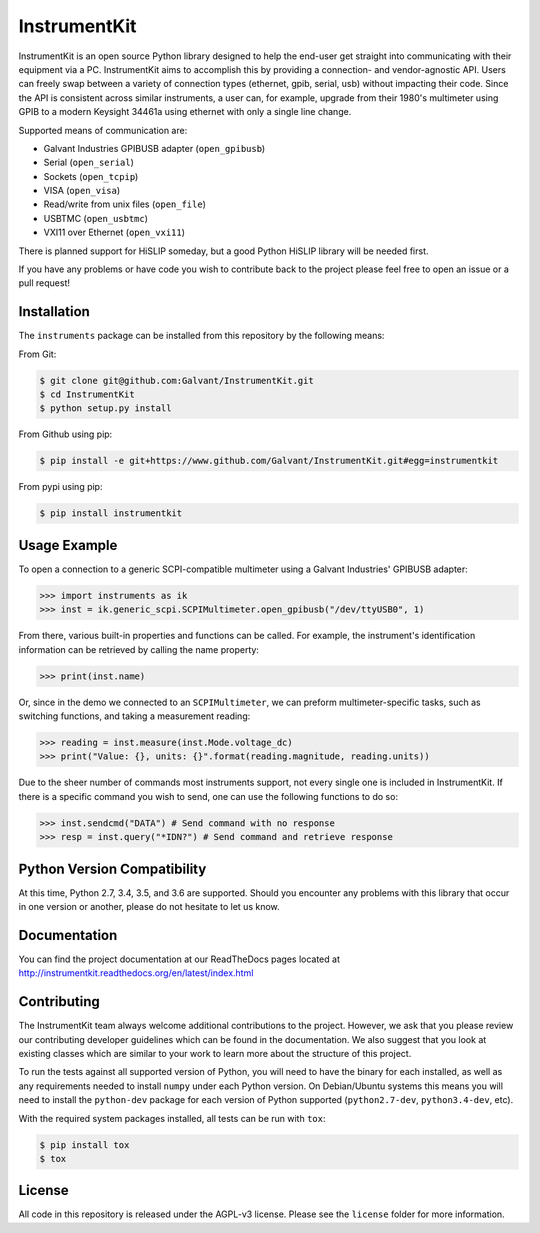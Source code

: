 InstrumentKit
=============

.. image:: https://img.shields.io/travis/Galvant/InstrumentKit/master.svg?maxAge=2592000
    :target: https://travis-ci.org/Galvant/InstrumentKit
    :alt: Travis-CI build status

.. image:: https://img.shields.io/coveralls/Galvant/InstrumentKit/dev.svg?maxAge=2592000
    :target: https://coveralls.io/r/Galvant/InstrumentKit?branch=dev
    :alt: Coveralls code coverage

.. image:: https://readthedocs.org/projects/instrumentkit/badge/?version=latest
    :target: https://readthedocs.org/projects/instrumentkit/?badge=latest
    :alt: Documentation

.. image:: https://img.shields.io/pypi/v/instrumentkit.svg?maxAge=86400
    :target: https://pypi.python.org/pypi/instrumentkit
    :alt: PyPI version

.. image:: https://img.shields.io/pypi/pyversions/instrumentkit.svg?maxAge=2592000
    :alt: Python versions

InstrumentKit is an open source Python library designed to help the
end-user get straight into communicating with their equipment via a PC.
InstrumentKit aims to accomplish this by providing a connection- and
vendor-agnostic API. Users can freely swap between a variety of
connection types (ethernet, gpib, serial, usb) without impacting their
code. Since the API is consistent across similar instruments, a user
can, for example, upgrade from their 1980's multimeter using GPIB to a
modern Keysight 34461a using ethernet with only a single line change.

Supported means of communication are:

- Galvant Industries GPIBUSB adapter (``open_gpibusb``)
- Serial (``open_serial``)
- Sockets (``open_tcpip``)
- VISA (``open_visa``)
- Read/write from unix files (``open_file``)
- USBTMC (``open_usbtmc``)
- VXI11 over Ethernet (``open_vxi11``)

There is planned support for HiSLIP someday, but a good Python HiSLIP library will be needed first.

If you have any problems or have code you wish to contribute back to the
project please feel free to open an issue or a pull request!

Installation
------------

The ``instruments`` package can be installed from this repository by the
following means:

From Git:

.. code-block:: console

    $ git clone git@github.com:Galvant/InstrumentKit.git
    $ cd InstrumentKit
    $ python setup.py install

From Github using pip:

.. code-block:: console

    $ pip install -e git+https://www.github.com/Galvant/InstrumentKit.git#egg=instrumentkit

From pypi using pip:

.. code-block:: console

    $ pip install instrumentkit


Usage Example
-------------

To open a connection to a generic SCPI-compatible multimeter using a Galvant
Industries' GPIBUSB adapter:

.. code-block:: python

    >>> import instruments as ik
    >>> inst = ik.generic_scpi.SCPIMultimeter.open_gpibusb("/dev/ttyUSB0", 1)

From there, various built-in properties and functions can be called. For
example, the instrument's identification information can be retrieved by
calling the name property:

.. code-block:: python

    >>> print(inst.name)

Or, since in the demo we connected to an ``SCPIMultimeter``, we can preform
multimeter-specific tasks, such as switching functions, and taking a
measurement reading:

.. code-block:: python

    >>> reading = inst.measure(inst.Mode.voltage_dc)
    >>> print("Value: {}, units: {}".format(reading.magnitude, reading.units))

Due to the sheer number of commands most instruments support, not every single
one is included in InstrumentKit. If there is a specific command you wish to
send, one can use the following functions to do so:

.. code-block:: python

    >>> inst.sendcmd("DATA") # Send command with no response
    >>> resp = inst.query("*IDN?") # Send command and retrieve response

Python Version Compatibility
----------------------------

At this time, Python 2.7, 3.4, 3.5, and 3.6 are supported. Should you encounter
any problems with this library that occur in one version or another, please
do not hesitate to let us know.

Documentation
-------------

You can find the project documentation at our ReadTheDocs pages located at
http://instrumentkit.readthedocs.org/en/latest/index.html

Contributing
------------

The InstrumentKit team always welcome additional contributions to the project.
However, we ask that you please review our contributing developer guidelines
which can be found in the documentation. We also suggest that you look at
existing classes which are similar to your work to learn more about the
structure of this project.

To run the tests against all supported version of Python, you will need to
have the binary for each installed, as well as any requirements needed to
install ``numpy`` under each Python version. On Debian/Ubuntu systems this means
you will need to install the ``python-dev`` package for each version of Python
supported (``python2.7-dev``, ``python3.4-dev``, etc).

With the required system packages installed, all tests can be run with ``tox``:

.. code-block:: console

    $ pip install tox
    $ tox

License
-------

All code in this repository is released under the AGPL-v3 license. Please see
the ``license`` folder for more information.